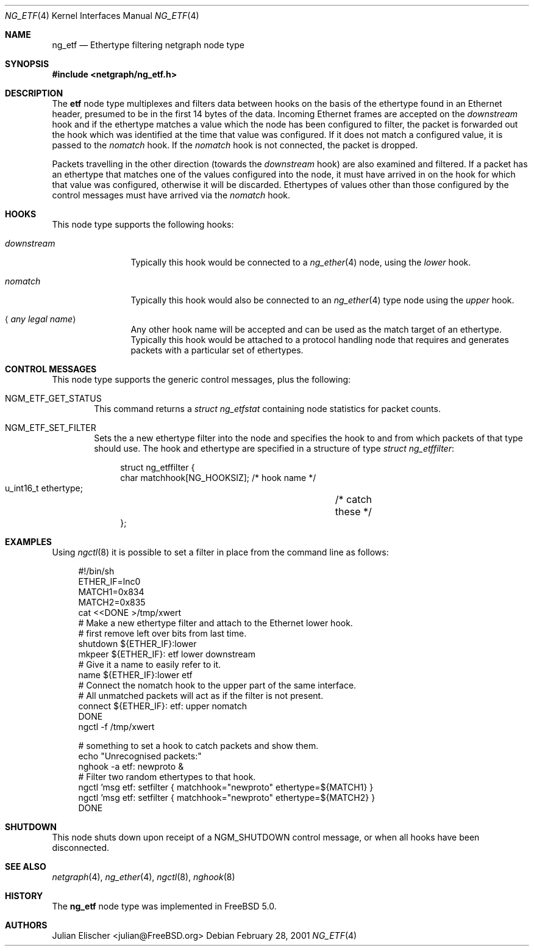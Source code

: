 .\"
.\" Copyright (c) 2001, FreeBSD Inc.
.\" All rights reserved.
.\"
.\" Redistribution and use in source and binary forms, with or without
.\" modification, are permitted provided that the following conditions
.\" are met:
.\" 1. Redistributions of source code must retain the above copyright
.\"    notice unmodified, this list of conditions, and the following
.\"    disclaimer.
.\" 2. Redistributions in binary form must reproduce the above copyright
.\"    notice, this list of conditions and the following disclaimer in the
.\"    documentation and/or other materials provided with the distribution.
.\"
.\" THIS SOFTWARE IS PROVIDED BY THE AUTHOR AND CONTRIBUTORS ``AS IS'' AND
.\" ANY EXPRESS OR IMPLIED WARRANTIES, INCLUDING, BUT NOT LIMITED TO, THE
.\" IMPLIED WARRANTIES OF MERCHANTABILITY AND FITNESS FOR A PARTICULAR PURPOSE
.\" ARE DISCLAIMED.  IN NO EVENT SHALL THE AUTHOR OR CONTRIBUTORS BE LIABLE
.\" FOR ANY DIRECT, INDIRECT, INCIDENTAL, SPECIAL, EXEMPLARY, OR CONSEQUENTIAL
.\" DAMAGES (INCLUDING, BUT NOT LIMITED TO, PROCUREMENT OF SUBSTITUTE GOODS
.\" OR SERVICES; LOSS OF USE, DATA, OR PROFITS; OR BUSINESS INTERRUPTION)
.\" HOWEVER CAUSED AND ON ANY THEORY OF LIABILITY, WHETHER IN CONTRACT, STRICT
.\" LIABILITY, OR TORT (INCLUDING NEGLIGENCE OR OTHERWISE) ARISING IN ANY WAY
.\" OUT OF THE USE OF THIS SOFTWARE, EVEN IF ADVISED OF THE POSSIBILITY OF
.\" SUCH DAMAGE.
.\"
.\" $FreeBSD: src/share/man/man4/ng_etf.4,v 1.5.4.1 2004/12/24 22:24:04 brueffer Exp $
.\"
.Dd February 28, 2001
.Dt NG_ETF 4
.Os
.Sh NAME
.Nm ng_etf
.Nd Ethertype filtering netgraph node type
.Sh SYNOPSIS
.In netgraph/ng_etf.h
.Sh DESCRIPTION
The
.Nm etf
node type multiplexes and filters data between hooks on the basis
of the ethertype found in an Ethernet header, presumed to be in the
first 14 bytes of the data.
Incoming Ethernet frames are accepted on the
.Em downstream
hook and if the ethertype matches a value which the node has been configured
to filter, the packet is forwarded out the hook which was identified
at the time that value was configured.
If it does not match a configured
value, it is passed to the
.Em nomatch
hook.
If the
.Em nomatch
hook is not connected, the packet is dropped.
.Pp
Packets travelling in the other direction (towards the
.Em downstream
hook) are also examined and filtered.
If a packet has an ethertype that matches one of the values configured
into the node, it must have arrived in on the hook for which that value
was configured, otherwise it will be discarded.
Ethertypes of values other
than those configured by the control messages must have arrived via the
.Em nomatch
hook.
.Sh HOOKS
This node type supports the following hooks:
.Bl -tag -width ".Em downstream"
.It Em downstream
Typically this hook would be connected to a
.Xr ng_ether 4
node, using the
.Em lower
hook.
.It Em nomatch
Typically this hook would also be connected to an
.Xr ng_ether 4
type node using the
.Em upper
hook.
.It Aq Em "any legal name"
Any other hook name will be accepted and can be used as the match target
of an ethertype.
Typically this hook would be attached to
a protocol handling node that requires and generates packets
with a particular set of ethertypes.
.El
.Sh CONTROL MESSAGES
This node type supports the generic control messages, plus the following:
.Bl -tag -width 4n
.It Dv NGM_ETF_GET_STATUS
This command returns a
.Vt "struct ng_etfstat"
containing node statistics for packet counts.
.It Dv NGM_ETF_SET_FILTER
Sets the a new ethertype filter into the node and specifies the hook to and
from which packets of that type should use.
The hook and ethertype
are specified in a structure of type
.Vt "struct ng_etffilter" :
.Bd -literal -offset 4n
struct ng_etffilter {
        char       matchhook[NG_HOOKSIZ];     /* hook name */
        u_int16_t  ethertype;	              /* catch these */
};
.Ed
.El
.Sh EXAMPLES
Using
.Xr ngctl 8
it is possible to set a filter in place from the command line
as follows:
.Bd -literal -offset 4n
#!/bin/sh
ETHER_IF=lnc0
MATCH1=0x834
MATCH2=0x835
cat <<DONE >/tmp/xwert
# Make a new ethertype filter and attach to the Ethernet lower hook.
# first remove left over bits from last time.
shutdown ${ETHER_IF}:lower
mkpeer ${ETHER_IF}: etf lower downstream
# Give it a name to easily refer to it.
name ${ETHER_IF}:lower etf
# Connect the nomatch hook to the upper part of the same interface.
# All unmatched packets will act as if the filter is not present.
connect ${ETHER_IF}: etf: upper nomatch
DONE
ngctl -f /tmp/xwert

# something to set a hook to catch packets and show them.
echo "Unrecognised packets:"
nghook -a etf: newproto &
# Filter two random ethertypes to that hook.
ngctl 'msg etf: setfilter { matchhook="newproto" ethertype=${MATCH1} }
ngctl 'msg etf: setfilter { matchhook="newproto" ethertype=${MATCH2} }
DONE
.Ed
.Sh SHUTDOWN
This node shuts down upon receipt of a
.Dv NGM_SHUTDOWN
control message, or when all hooks have been disconnected.
.Sh SEE ALSO
.Xr netgraph 4 ,
.Xr ng_ether 4 ,
.Xr ngctl 8 ,
.Xr nghook 8
.Sh HISTORY
The
.Nm
node type was implemented in
.Fx 5.0 .
.Sh AUTHORS
.An Julian Elischer Aq julian@FreeBSD.org
